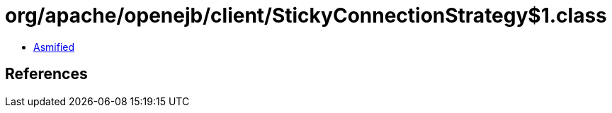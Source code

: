 = org/apache/openejb/client/StickyConnectionStrategy$1.class

 - link:StickyConnectionStrategy$1-asmified.java[Asmified]

== References


